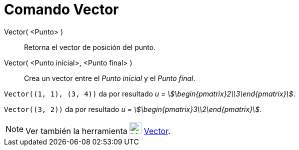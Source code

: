 = Comando Vector
:page-en: commands/Vector
ifdef::env-github[:imagesdir: /es/modules/ROOT/assets/images]

Vector( <Punto> )::
  Retorna el vector de posición del punto.
Vector( <Punto inicial>, <Punto final> )::
  Crea un vector entre el _Punto inicial_ y el _Punto final_.

[EXAMPLE]
====

`++Vector((1, 1), (3, 4))++` da por resultado _u = stem:[\begin{pmatrix}2\\3\end{pmatrix}]_.

====

[EXAMPLE]
====

`++Vector((3, 2))++` da por resultado _u = stem:[\begin{pmatrix}3\\2\end{pmatrix}]_.

====

[NOTE]
====

Ver también la herramienta image:24px-Mode_vector.svg.png[Mode vector.svg,width=24,height=24]
xref:/tools/Vector.adoc[Vector].

====
